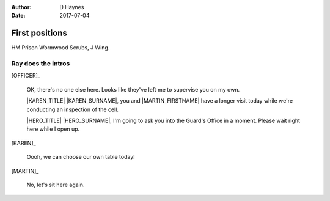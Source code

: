 ..  This is a Turberfield dialogue file (reStructuredText).
    Scene ~~
    Shot --

:author: D Haynes
:date: 2017-07-04

.. |HERO| property:: HERO.name.firstname
.. |KAREN| property:: KAREN.name.firstname
.. |MARTIN| property:: MARTIN.name.firstname

.. entity:: OFFICER
   :types: logic.PrisonOfficer
   :states: logic.Spot.w12_ducane_prison

   A Prison Officer. We first meet him on the day he retires.

    * Focussed and concientious
    * Bruised by too many years in the service
    * Often upset by inefficiency and lack of structure

.. entity:: KAREN
   :types: logic.PrisonVisitor

   A beautician in her late forties.

    * Works in `Sandy Hair`, Leysdown-on-Sea.
    * Very organised.
    * Has always looked after |MARTIN|.

.. entity:: MARTIN
   :types: logic.Prisoner

   A small-time offender in his mid forties.

    * Can't read. Dislocated.
    * Does what he's told. Wants a quiet life.
    * Misbehaved at Standford Hill to see less of |KAREN|.

.. entity:: HERO
   :types: logic.Player

   The player entity.


First positions
~~~~~~~~~~~~~~~

HM Prison Wormwood Scrubs, J Wing.


Ray does the intros
-------------------


[OFFICER]_

    OK, there's no one else here. Looks like they've left me to supervise you on my
    own.

    |KAREN_TITLE| |KAREN_SURNAME|, you and |MARTIN_FIRSTNAME| have a longer visit today
    while we're conducting an inspection of the cell.

    |HERO_TITLE| |HERO_SURNAME|, I'm going to ask you into the Guard's Office in a moment.
    Please wait right here while I open up.


[KAREN]_

    Oooh, we can choose our own table today!

[MARTIN]_

    No, let's sit here again.

.. |MARTIN_FIRSTNAME| property:: MARTIN.name.firstname
.. |HERO_TITLE| property:: HERO.name.title
.. |HERO_SURNAME| property:: HERO.name.surname
.. |KAREN_TITLE| property:: KAREN.name.title
.. |KAREN_SURNAME| property:: KAREN.name.surname
